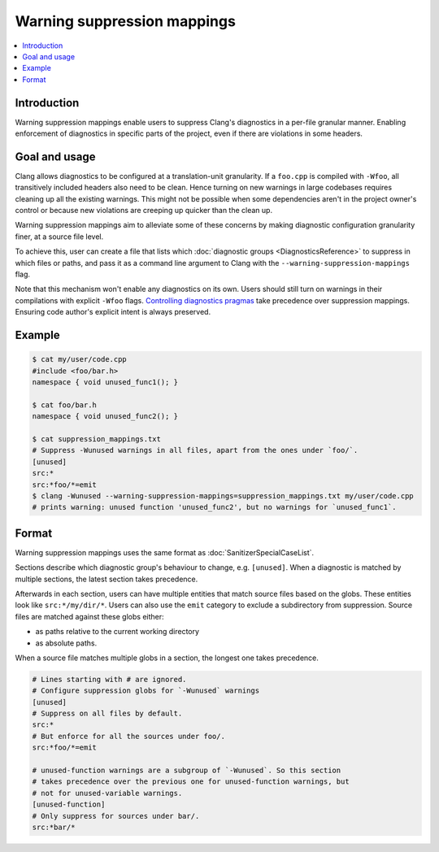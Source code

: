 ============================
Warning suppression mappings
============================

.. contents::
   :local:

Introduction
============

Warning suppression mappings enable users to suppress Clang's diagnostics in a
per-file granular manner. Enabling enforcement of diagnostics in specific parts
of the project, even if there are violations in some headers.

Goal and usage
==============

Clang allows diagnostics to be configured at a translation-unit granularity.
If a ``foo.cpp`` is compiled with ``-Wfoo``, all transitively included headers
also need to be clean. Hence turning on new warnings in large codebases requires
cleaning up all the existing warnings. This might not be possible when some
dependencies aren't in the project owner's control or because new violations are
creeping up quicker than the clean up.

Warning suppression mappings aim to alleviate some of these concerns by making
diagnostic configuration granularity finer, at a source file level.

To achieve this, user can create a file that lists which :doc:`diagnostic
groups <DiagnosticsReference>` to suppress in which files or paths, and pass it
as a command line argument to Clang with the ``--warning-suppression-mappings``
flag.

Note that this mechanism won't enable any diagnostics on its own. Users should
still turn on warnings in their compilations with explicit ``-Wfoo`` flags.
`Controlling diagnostics pragmas
<https://clang.llvm.org/docs/UsersManual.html#controlling-diagnostics-via-pragmas>`_
take precedence over suppression mappings. Ensuring code author's explicit
intent is always preserved.

Example
=======

.. code-block:: bash

  $ cat my/user/code.cpp
  #include <foo/bar.h>
  namespace { void unused_func1(); }

  $ cat foo/bar.h
  namespace { void unused_func2(); }

  $ cat suppression_mappings.txt
  # Suppress -Wunused warnings in all files, apart from the ones under `foo/`.
  [unused]
  src:*
  src:*foo/*=emit
  $ clang -Wunused --warning-suppression-mappings=suppression_mappings.txt my/user/code.cpp
  # prints warning: unused function 'unused_func2', but no warnings for `unused_func1`.

Format
======

Warning suppression mappings uses the same format as
:doc:`SanitizerSpecialCaseList`.

Sections describe which diagnostic group's behaviour to change, e.g.
``[unused]``. When a diagnostic is matched by multiple sections, the latest
section takes precedence.

Afterwards in each section, users can have multiple entities that match source
files based on the globs. These entities look like ``src:*/my/dir/*``.
Users can also use the ``emit`` category to exclude a subdirectory from
suppression.
Source files are matched against these globs either:

- as paths relative to the current working directory
- as absolute paths.

When a source file matches multiple globs in a section, the longest one takes
precedence.

.. code-block:: bash

    # Lines starting with # are ignored.
    # Configure suppression globs for `-Wunused` warnings
    [unused]
    # Suppress on all files by default.
    src:*
    # But enforce for all the sources under foo/.
    src:*foo/*=emit

    # unused-function warnings are a subgroup of `-Wunused`. So this section
    # takes precedence over the previous one for unused-function warnings, but
    # not for unused-variable warnings.
    [unused-function]
    # Only suppress for sources under bar/.
    src:*bar/*
